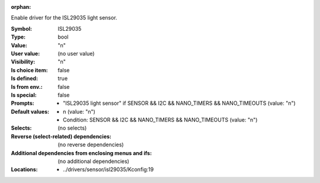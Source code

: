 :orphan:

.. title:: ISL29035

.. option:: CONFIG_ISL29035:
.. _CONFIG_ISL29035:

Enable driver for the ISL29035 light sensor.



:Symbol:           ISL29035
:Type:             bool
:Value:            "n"
:User value:       (no user value)
:Visibility:       "n"
:Is choice item:   false
:Is defined:       true
:Is from env.:     false
:Is special:       false
:Prompts:

 *  "ISL29035 light sensor" if SENSOR && I2C && NANO_TIMERS && NANO_TIMEOUTS (value: "n")
:Default values:

 *  n (value: "n")
 *   Condition: SENSOR && I2C && NANO_TIMERS && NANO_TIMEOUTS (value: "n")
:Selects:
 (no selects)
:Reverse (select-related) dependencies:
 (no reverse dependencies)
:Additional dependencies from enclosing menus and ifs:
 (no additional dependencies)
:Locations:
 * ../drivers/sensor/isl29035/Kconfig:19